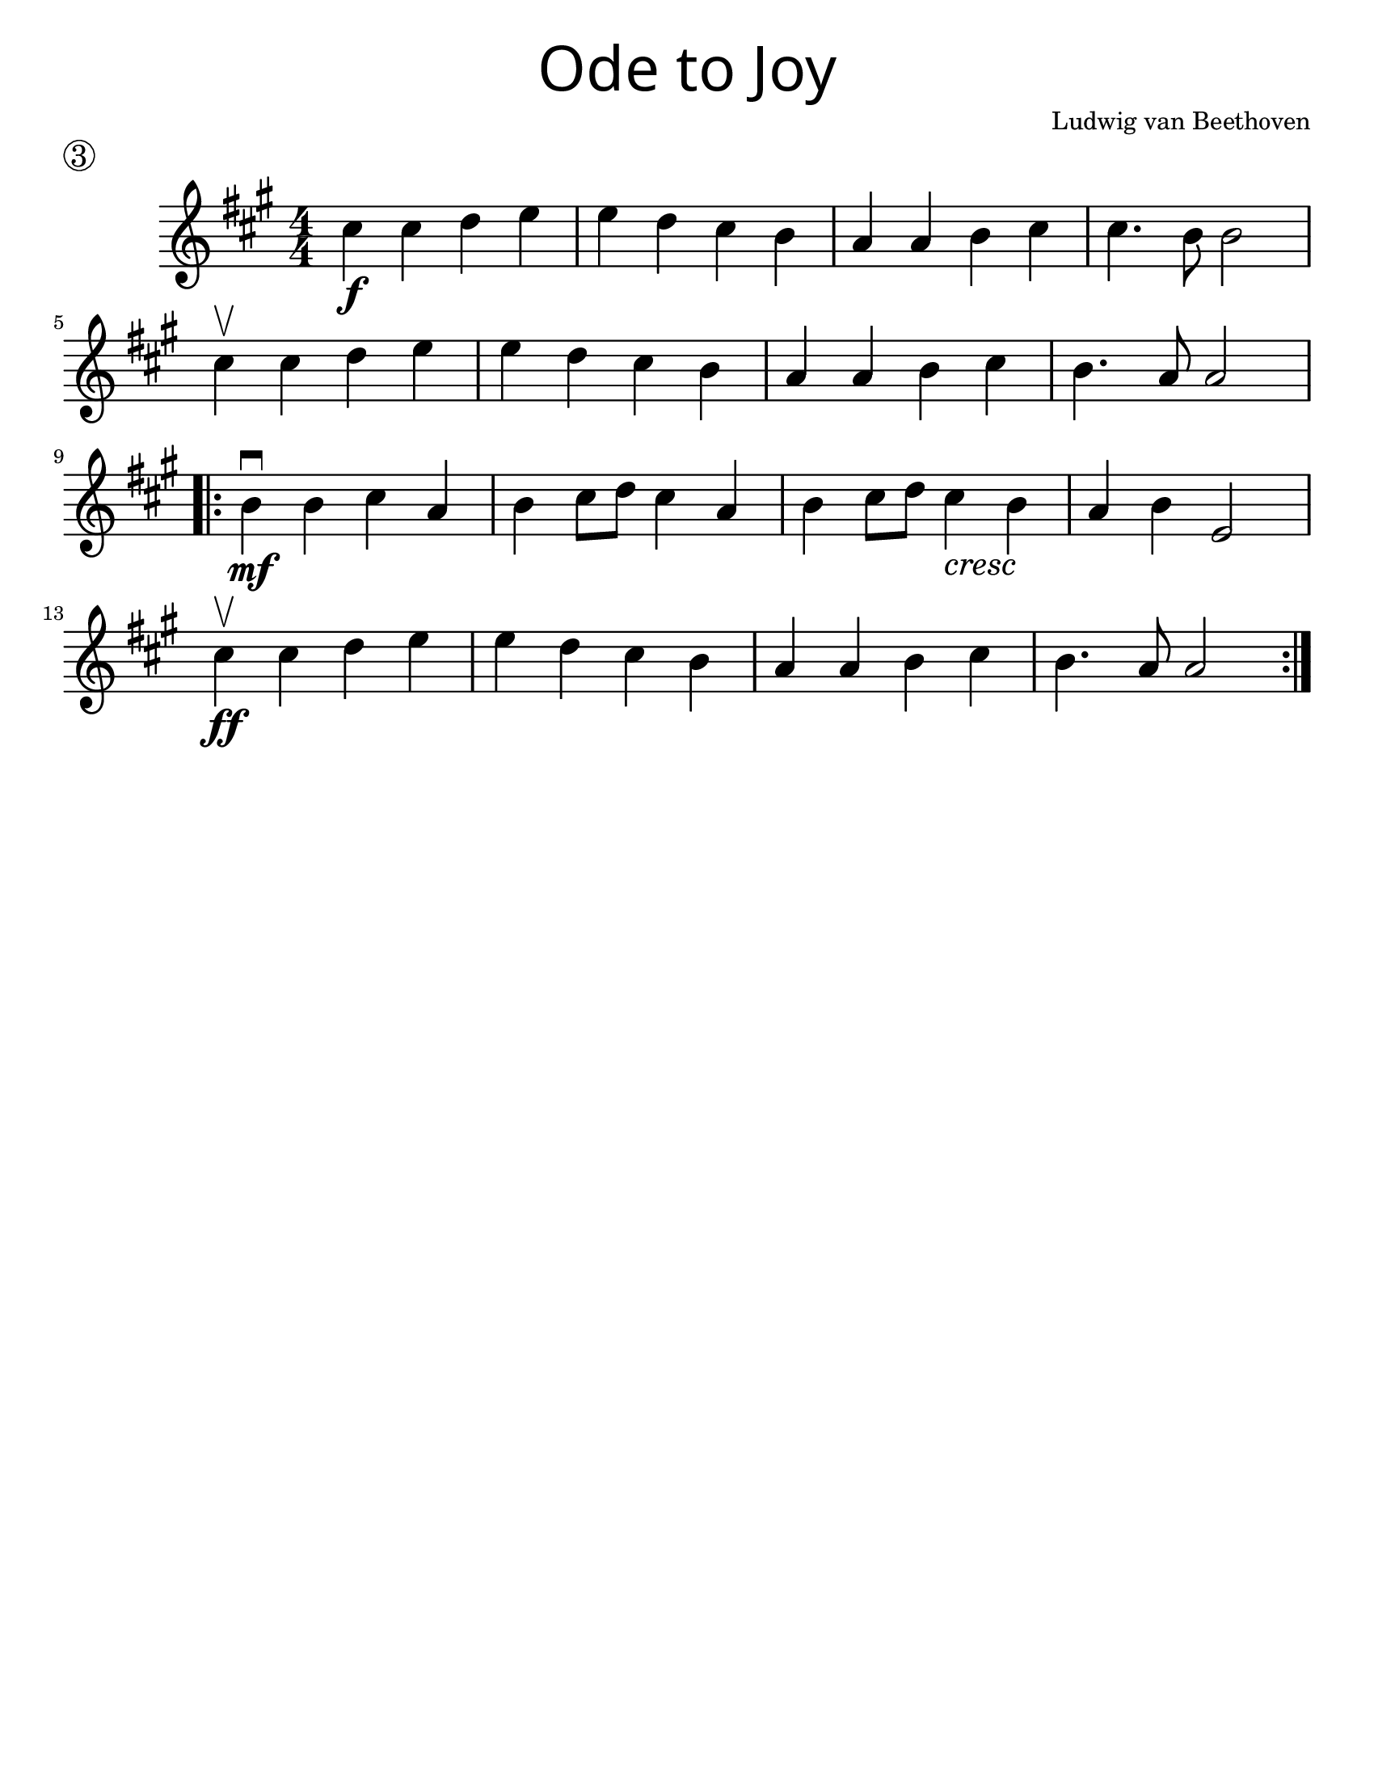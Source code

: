 \version "2.19.47"
\language "english"
#(set-default-paper-size "letter")

first = \relative a' {
  \set Score.markFormatter = #format-mark-box-barnumbers
  \time 4/4
  \numericTimeSignature
  \key a \major

  cs4\f cs d e |
  e d cs b |
  a a b cs |
  cs4. b8 b2 |
  \break

  cs4\upbow cs d e |
  e d cs b |
  a a b cs |
  b4. a8 a2 |
  \break

  \repeat volta 2 {
    b4\mf\downbow b cs a |
    b cs8 d8 cs4 a4 |
    b4 cs8 d8 cs4_\markup { \italic "cresc" } b4 |
    a4 b e,2 |
    \break

    cs'4\upbow\ff cs d e |
    e d cs b |
    a a b cs |
    b4. a8 a2
  }
}

\bookpart {
  \header {
    title = \markup {
      \override #'(font-name . "SantasSleighFull")
      \override #'(font-size . 8)
      { "Ode to Joy" }
    }
    piece = \markup \huge \circle 3
    instrument = ""
    tagline = ""
    composer = "Ludwig van Beethoven"
  }

  \score {
    \new Staff \with { \magnifyStaff #4/3 } \first
  }
}

